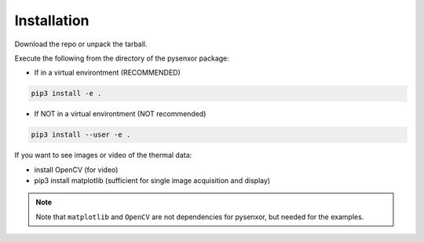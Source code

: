 .. index:: install

Installation
============

Download the repo or unpack the tarball.

Execute the following from the directory of the pysenxor package:

* If in a virtual environtment (RECOMMENDED)

.. code:: bash

   pip3 install -e .


* If NOT in a virtual environtment (NOT recommended)

.. code:: bash

   pip3 install --user -e .


If you want to see images or video of the thermal data:

* install OpenCV (for video)

* pip3 install matplotlib (sufficient for single image acquisition and
  display)

.. note::
  Note that ``matplotlib`` and ``OpenCV`` are not dependencies for pysenxor,
  but needed for the examples.

